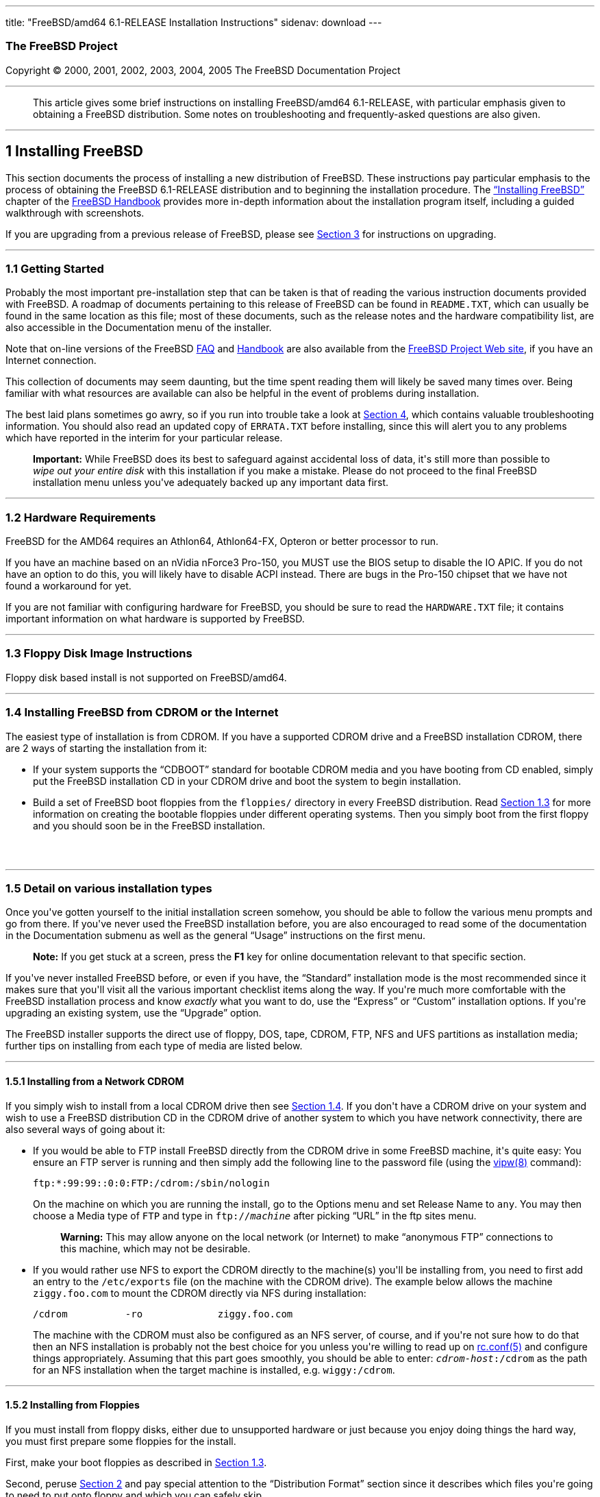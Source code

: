 ---
title: "FreeBSD/amd64 6.1-RELEASE Installation Instructions"
sidenav: download
---

++++


<h3 class="CORPAUTHOR">The FreeBSD Project</h3>

<p class="COPYRIGHT">Copyright &copy; 2000, 2001, 2002, 2003, 2004, 2005 The FreeBSD
Documentation Project</p>

<hr />
</div>

<blockquote class="ABSTRACT">
<div class="ABSTRACT"><a id="AEN13" name="AEN13"></a>
<p>This article gives some brief instructions on installing FreeBSD/amd64 6.1-RELEASE,
with particular emphasis given to obtaining a FreeBSD distribution. Some notes on
troubleshooting and frequently-asked questions are also given.</p>
</div>
</blockquote>

<div class="SECT1">
<hr />
<h2 class="SECT1"><a id="INSTALL" name="INSTALL">1 Installing FreeBSD</a></h2>

<p>This section documents the process of installing a new distribution of FreeBSD. These
instructions pay particular emphasis to the process of obtaining the FreeBSD 6.1-RELEASE
distribution and to beginning the installation procedure. The <a
href="http://www.FreeBSD.org/doc/en_US.ISO8859-1/books/handbook/install.html"
target="_top">&#8220;Installing FreeBSD&#8221;</a> chapter of the <a
href="http://www.FreeBSD.org/doc/en_US.ISO8859-1/books/handbook/" target="_top">FreeBSD
Handbook</a> provides more in-depth information about the installation program itself,
including a guided walkthrough with screenshots.</p>

<p>If you are upgrading from a previous release of FreeBSD, please see <a
href="#UPGRADING">Section 3</a> for instructions on upgrading.</p>

<div class="SECT2">
<hr />
<h3 class="SECT2"><a id="GETTING-STARTED" name="GETTING-STARTED">1.1 Getting
Started</a></h3>

<p>Probably the most important pre-installation step that can be taken is that of reading
the various instruction documents provided with FreeBSD. A roadmap of documents
pertaining to this release of FreeBSD can be found in <tt
class="FILENAME">README.TXT</tt>, which can usually be found in the same location as this
file; most of these documents, such as the release notes and the hardware compatibility
list, are also accessible in the Documentation menu of the installer.</p>

<p>Note that on-line versions of the FreeBSD <a
href="http://www.FreeBSD.org/doc/en_US.ISO8859-1/books/faq/" target="_top">FAQ</a> and <a
href="http://www.FreeBSD.org/doc/en_US.ISO8859-1/books/handbook/"
target="_top">Handbook</a> are also available from the <a href="http://www.FreeBSD.org/"
target="_top">FreeBSD Project Web site</a>, if you have an Internet connection.</p>

<p>This collection of documents may seem daunting, but the time spent reading them will
likely be saved many times over. Being familiar with what resources are available can
also be helpful in the event of problems during installation.</p>

<p>The best laid plans sometimes go awry, so if you run into trouble take a look at <a
href="#TROUBLE">Section 4</a>, which contains valuable troubleshooting information. You
should also read an updated copy of <tt class="FILENAME">ERRATA.TXT</tt> before
installing, since this will alert you to any problems which have reported in the interim
for your particular release.</p>

<div class="IMPORTANT">
<blockquote class="IMPORTANT">
<p><b>Important:</b> While FreeBSD does its best to safeguard against accidental loss of
data, it's still more than possible to <span class="emphasis"><i class="EMPHASIS">wipe
out your entire disk</i></span> with this installation if you make a mistake. Please do
not proceed to the final FreeBSD installation menu unless you've adequately backed up any
important data first.</p>
</blockquote>
</div>
</div>

<div class="SECT2">
<hr />
<h3 class="SECT2"><a id="AEN38" name="AEN38">1.2 Hardware Requirements</a></h3>

<p>FreeBSD for the AMD64 requires an Athlon64, Athlon64-FX, Opteron or better processor
to run.</p>

<p>If you have an machine based on an nVidia nForce3 Pro-150, you MUST use the BIOS setup
to disable the IO APIC. If you do not have an option to do this, you will likely have to
disable ACPI instead. There are bugs in the Pro-150 chipset that we have not found a
workaround for yet.</p>

<p>If you are not familiar with configuring hardware for FreeBSD, you should be sure to
read the <tt class="FILENAME">HARDWARE.TXT</tt> file; it contains important information
on what hardware is supported by FreeBSD.</p>
</div>

<div class="SECT2">
<hr />
<h3 class="SECT2"><a id="FLOPPIES" name="FLOPPIES">1.3 Floppy Disk Image
Instructions</a></h3>

<p>Floppy disk based install is not supported on FreeBSD/amd64.</p>
</div>

<div class="SECT2">
<hr />
<h3 class="SECT2"><a id="START-INSTALLATION" name="START-INSTALLATION">1.4 Installing
FreeBSD from CDROM or the Internet</a></h3>

<p>The easiest type of installation is from CDROM. If you have a supported CDROM drive
and a FreeBSD installation CDROM, there are 2 ways of starting the installation from
it:</p>

<ul>
<li>
<p>If your system supports the &#8220;CDBOOT&#8221; standard for bootable CDROM media and
you have booting from CD enabled, simply put the FreeBSD installation CD in your CDROM
drive and boot the system to begin installation.</p>
</li>

<li>
<p>Build a set of FreeBSD boot floppies from the <tt class="FILENAME">floppies/</tt>
directory in every FreeBSD distribution. Read <a href="#FLOPPIES">Section 1.3</a> for
more information on creating the bootable floppies under different operating systems.
Then you simply boot from the first floppy and you should soon be in the FreeBSD
installation.</p>
</li>
</ul>

<br />
<br />
</div>

<div class="SECT2">
<hr />
<h3 class="SECT2"><a id="AEN213" name="AEN213">1.5 Detail on various installation
types</a></h3>

<p>Once you've gotten yourself to the initial installation screen somehow, you should be
able to follow the various menu prompts and go from there. If you've never used the
FreeBSD installation before, you are also encouraged to read some of the documentation in
the Documentation submenu as well as the general &#8220;Usage&#8221; instructions on the
first menu.</p>

<div class="NOTE">
<blockquote class="NOTE">
<p><b>Note:</b> If you get stuck at a screen, press the <b class="KEYCAP">F1</b> key for
online documentation relevant to that specific section.</p>
</blockquote>
</div>

<p>If you've never installed FreeBSD before, or even if you have, the
&#8220;Standard&#8221; installation mode is the most recommended since it makes sure that
you'll visit all the various important checklist items along the way. If you're much more
comfortable with the FreeBSD installation process and know <span class="emphasis"><i
class="EMPHASIS">exactly</i></span> what you want to do, use the &#8220;Express&#8221; or
&#8220;Custom&#8221; installation options. If you're upgrading an existing system, use
the &#8220;Upgrade&#8221; option.</p>

<p>The FreeBSD installer supports the direct use of floppy, DOS, tape, CDROM, FTP, NFS
and UFS partitions as installation media; further tips on installing from each type of
media are listed below.</p>

<div class="SECT3">
<hr />
<h4 class="SECT3"><a id="AEN252" name="AEN252">1.5.1 Installing from a Network
CDROM</a></h4>

<p>If you simply wish to install from a local CDROM drive then see <a
href="#START-INSTALLATION">Section 1.4</a>. If you don't have a CDROM drive on your
system and wish to use a FreeBSD distribution CD in the CDROM drive of another system to
which you have network connectivity, there are also several ways of going about it:</p>

<ul>
<li>
<p>If you would be able to FTP install FreeBSD directly from the CDROM drive in some
FreeBSD machine, it's quite easy: You ensure an FTP server is running and then simply add
the following line to the password file (using the <a
href="http://www.FreeBSD.org/cgi/man.cgi?query=vipw&sektion=8&manpath=FreeBSD+6.1-RELEASE">
<span class="CITEREFENTRY"><span class="REFENTRYTITLE">vipw</span>(8)</span></a>
command):</p>

<pre class="SCREEN">
ftp:*:99:99::0:0:FTP:/cdrom:/sbin/nologin
</pre>

<p>On the machine on which you are running the install, go to the Options menu and set
Release Name to <tt class="LITERAL">any</tt>. You may then choose a Media type of <tt
class="LITERAL">FTP</tt> and type in <tt class="FILENAME">ftp://<tt
class="REPLACEABLE"><i>machine</i></tt></tt> after picking &#8220;URL&#8221; in the ftp
sites menu.</p>

<div class="WARNING">
<blockquote class="WARNING">
<p><b>Warning:</b> This may allow anyone on the local network (or Internet) to make
&#8220;anonymous FTP&#8221; connections to this machine, which may not be desirable.</p>
</blockquote>
</div>
</li>

<li>
<p>If you would rather use NFS to export the CDROM directly to the machine(s) you'll be
installing from, you need to first add an entry to the <tt
class="FILENAME">/etc/exports</tt> file (on the machine with the CDROM drive). The
example below allows the machine <tt class="HOSTID">ziggy.foo.com</tt> to mount the CDROM
directly via NFS during installation:</p>

<pre class="SCREEN">
/cdrom          -ro             ziggy.foo.com
</pre>

<p>The machine with the CDROM must also be configured as an NFS server, of course, and if
you're not sure how to do that then an NFS installation is probably not the best choice
for you unless you're willing to read up on <a
href="http://www.FreeBSD.org/cgi/man.cgi?query=rc.conf&sektion=5&manpath=FreeBSD+6.1-RELEASE">
<span class="CITEREFENTRY"><span class="REFENTRYTITLE">rc.conf</span>(5)</span></a> and
configure things appropriately. Assuming that this part goes smoothly, you should be able
to enter: <tt class="FILENAME"><tt class="REPLACEABLE"><i>cdrom-host</i></tt>:/cdrom</tt>
as the path for an NFS installation when the target machine is installed, e.g. <tt
class="FILENAME">wiggy:/cdrom</tt>.</p>
</li>
</ul>
</div>

<div class="SECT3">
<hr />
<h4 class="SECT3"><a id="AEN284" name="AEN284">1.5.2 Installing from Floppies</a></h4>

<p>If you must install from floppy disks, either due to unsupported hardware or just
because you enjoy doing things the hard way, you must first prepare some floppies for the
install.</p>

<p>First, make your boot floppies as described in <a href="#FLOPPIES">Section
1.3</a>.</p>

<p>Second, peruse <a href="#LAYOUT">Section 2</a> and pay special attention to the
&#8220;Distribution Format&#8221; section since it describes which files you're going to
need to put onto floppy and which you can safely skip.</p>

<p>Next you will need, at minimum, as many 1.44MB floppies as it takes to hold all files
in the <tt class="FILENAME">bin</tt> (binary distribution) directory. If you're preparing
these floppies under DOS, then these floppies <span class="emphasis"><i
class="EMPHASIS">must</i></span> be formatted using the MS-DOS <tt
class="FILENAME">FORMAT</tt> command. If you're using Windows, use the Windows File
Manager format command.</p>

<div class="IMPORTANT">
<blockquote class="IMPORTANT">
<p><b>Important:</b> Frequently, floppy disks come &#8220;factory preformatted&#8221;.
While convenient, many problems reported by users in the past have resulted from the use
of improperly formatted media. Re-format them yourself, just to make sure.</p>
</blockquote>
</div>

<p>If you're creating the floppies from another FreeBSD machine, a format is still not a
bad idea though you don't need to put a DOS filesystem on each floppy. You can use the <a
href="http://www.FreeBSD.org/cgi/man.cgi?query=disklabel&sektion=8&manpath=FreeBSD+6.1-RELEASE">
<span class="CITEREFENTRY"><span class="REFENTRYTITLE">disklabel</span>(8)</span></a> and
<a
href="http://www.FreeBSD.org/cgi/man.cgi?query=newfs&sektion=8&manpath=FreeBSD+6.1-RELEASE">
<span class="CITEREFENTRY"><span class="REFENTRYTITLE">newfs</span>(8)</span></a>
commands to put a UFS filesystem on a floppy, as the following sequence of commands
illustrates:</p>

<pre class="SCREEN">
<samp class="PROMPT">#</samp> <kbd class="USERINPUT">fdformat -f 1440 fd0</kbd>
<samp class="PROMPT">#</samp> <kbd class="USERINPUT">disklabel -w fd0 floppy3</kbd>
<samp class="PROMPT">#</samp> <kbd class="USERINPUT">newfs -i 65536 /dev/fd0</kbd>
</pre>

<p>After you've formatted the floppies for DOS or UFS, you'll need to copy the files onto
them. The distribution files are sized so that a floppy disk will hold a single file.
Each distribution should go into its own subdirectory on the floppy, e.g.: <tt
class="FILENAME">a:\bin\bin.inf</tt>, <tt class="FILENAME">a:\bin\bin.aa</tt>, <tt
class="FILENAME">a:\bin\bin.ab</tt>, ...</p>

<div class="IMPORTANT">
<blockquote class="IMPORTANT">
<p><b>Important:</b> The <tt class="FILENAME">bin.inf</tt> file also needs to go on the
first floppy of the <tt class="FILENAME">bin</tt> set since it is read by the
installation program in order to figure out how many additional pieces to look for when
fetching and concatenating the distribution. When putting distributions onto floppies,
the <tt class="FILENAME">distname.inf</tt> file <span class="emphasis"><i
class="EMPHASIS">must</i></span> occupy the first floppy of each distribution set.</p>
</blockquote>
</div>

<p>Once you come to the Media screen of the install, select &#8220;Floppy&#8221; and
you'll be prompted for the rest.</p>
</div>

<div class="SECT3">
<hr />
<h4 class="SECT3"><a id="AEN325" name="AEN325">1.5.3 Installing from a DOS
partition</a></h4>

<p>To prepare for installation from an MS-DOS partition you should simply copy the files
from the distribution into a directory called <tt class="FILENAME">FREEBSD</tt> on the
Primary DOS partition (<tt class="DEVICENAME">C:</tt>). For example, to do a minimal
installation of FreeBSD from DOS using files copied from the CDROM, you might do
something like this:</p>

<pre class="SCREEN">
<samp class="PROMPT">C:\&#62;</samp> <kbd class="USERINPUT">MD C:\FREEBSD</kbd>
<samp class="PROMPT">C:\&#62;</samp> <kbd
class="USERINPUT">XCOPY /S E:\BASE C:\FREEBSD\BASE</kbd>
</pre>

<p>Assuming that <tt class="DEVICENAME">E:</tt> was where your CD was mounted.</p>

<p>For as many distributions as you wish to install from DOS (and you have free space
for), install each one in a directory under <tt class="FILENAME">C:\FREEBSD</tt> - the
<tt class="FILENAME">BIN</tt> dist is only the minimal requirement.</p>

<p>Once you've copied the directories, you can simply launch the installation from
floppies as normal and select &#8220;DOS&#8221; as your media type when the time
comes.</p>
</div>

<div class="SECT3">
<hr />
<h4 class="SECT3"><a id="AEN353" name="AEN353">1.5.4 Installing from QIC/SCSI
Tape</a></h4>

<p>When installing from tape, the installation program expects the files to be simply
tar'ed onto it, so after fetching all of the files for the distributions you're
interested in, simply use <a
href="http://www.FreeBSD.org/cgi/man.cgi?query=tar&sektion=1&manpath=FreeBSD+6.1-RELEASE">
<span class="CITEREFENTRY"><span class="REFENTRYTITLE">tar</span>(1)</span></a> to get
them onto the tape with a command something like this:</p>

<pre class="SCREEN">
<samp class="PROMPT">#</samp> <kbd class="USERINPUT">cd <tt
class="REPLACEABLE"><i>/where/you/have/your/dists</i></tt></kbd>
<samp class="PROMPT">#</samp> <kbd class="USERINPUT">tar cvf /dev/sa0 <tt
class="REPLACEABLE"><i>dist1</i></tt> .. <tt class="REPLACEABLE"><i>dist2</i></tt></kbd>
</pre>

<p>When you go to do the installation, you should also make sure that you leave enough
room in some temporary directory (which you'll be allowed to choose) to accommodate the
<span class="emphasis"><i class="EMPHASIS">full</i></span> contents of the tape you've
created. Due to the non-random access nature of tapes, this method of installation
requires quite a bit of temporary storage. You should expect to require as much temporary
storage as you have stuff written on tape.</p>

<div class="NOTE">
<blockquote class="NOTE">
<p><b>Note:</b> When going to do the installation, the tape must be in the drive <span
class="emphasis"><i class="EMPHASIS">before</i></span> booting from the boot floppies.
The installation &#8220;probe&#8221; may otherwise fail to find it.</p>
</blockquote>
</div>

<p>Now create a boot floppy as described in <a href="#FLOPPIES">Section 1.3</a> and
proceed with the installation.</p>
</div>

<div class="SECT3">
<hr />
<h4 class="SECT3"><a id="FTPNFS" name="FTPNFS">1.5.5 Installing over a Network using FTP
or NFS</a></h4>

<p>After making the boot floppies as described in the first section, you can load the
rest of the installation over a network using one of 3 types of connections: serial port,
parallel port, or Ethernet.</p>

<div class="SECT4">
<hr />
<h5 class="SECT4"><a id="AEN378" name="AEN378">1.5.5.1 Serial Port</a></h5>

<p>SLIP support is rather primitive, and is limited primarily to hard-wired links, such
as a serial cable running between two computers. The link must be hard-wired because the
SLIP installation doesn't currently offer a dialing capability. If you need to dial out
with a modem or otherwise dialog with the link before connecting to it, then the PPP
utility should be used instead.</p>

<p>If you're using PPP, make sure that you have your Internet Service Provider's IP
address and DNS information handy as you'll need to know it fairly early in the
installation process. You may also need to know your own IP address, though PPP supports
dynamic address negotiation and may be able to pick up this information directly from
your ISP if they support it.</p>

<p>You will also need to know how to use the various &#8220;AT commands&#8221; for
dialing out with your particular brand of modem as the PPP dialer provides only a very
simple terminal emulator.</p>
</div>

<div class="SECT4">
<hr />
<h5 class="SECT4"><a id="AEN384" name="AEN384">1.5.5.2 Parallel Port</a></h5>

<p>If a hard-wired connection to another FreeBSD or Linux machine is available, you might
also consider installing over a &#8220;laplink&#8221; style parallel port cable. The data
rate over the parallel port is much higher than what is typically possible over a serial
line (up to 50k/sec), thus resulting in a quicker installation. It's not typically
necessary to use &#8220;real&#8221; IP addresses when using a point-to-point parallel
cable in this way and you can generally just use RFC 1918 style addresses for the ends of
the link (e.g. <tt class="HOSTID">10.0.0.1</tt>, <tt class="HOSTID">10.0.0.2</tt>,
etc).</p>

<div class="IMPORTANT">
<blockquote class="IMPORTANT">
<p><b>Important:</b> If you use a Linux machine rather than a FreeBSD machine as your
PLIP peer, you will also have to specify <code class="OPTION">link0</code> in the TCP/IP
setup screen's &#8220;extra options for ifconfig&#8221; field in order to be compatible
with Linux's slightly different PLIP protocol.</p>
</blockquote>
</div>
</div>

<div class="SECT4">
<hr />
<h5 class="SECT4"><a id="AEN395" name="AEN395">1.5.5.3 Ethernet</a></h5>

<p>FreeBSD supports most common Ethernet cards; a table of supported cards is provided as
part of the FreeBSD Hardware Notes (see <tt class="FILENAME">HARDWARE.TXT</tt> in the
Documentation menu on the boot floppy or the top level directory of the CDROM). If you
are using one of the supported PCMCIA Ethernet cards, also be sure that it's plugged in
<span class="emphasis"><i class="EMPHASIS">before</i></span> the laptop is powered on.
FreeBSD does not, unfortunately, currently support &#8220;hot insertion&#8221; of PCMCIA
cards during installation.</p>

<p>You will also need to know your IP address on the network, the <code
class="OPTION">netmask</code> value for your subnet and the name of your machine. Your
system administrator can tell you which values are appropriate to your particular network
setup. If you will be referring to other hosts by name rather than IP address, you'll
also need a name server and possibly the address of a gateway (if you're using PPP, it's
your provider's IP address) to use in talking to it. If you want to install by FTP via an
HTTP proxy (see below), you will also need the proxy's address.</p>

<p>If you do not know the answers to these questions then you should really probably talk
to your system administrator <span class="emphasis"><i class="EMPHASIS">first</i></span>
before trying this type of installation. Using a randomly chosen IP address or netmask on
a live network is almost guaranteed not to work, and will probably result in a lecture
from said system administrator.</p>

<p>Once you have a network connection of some sort working, the installation can continue
over NFS or FTP.</p>
</div>

<div class="SECT4">
<hr />
<h5 class="SECT4"><a id="AEN406" name="AEN406">1.5.5.4 NFS installation tips</a></h5>

<p>NFS installation is fairly straight-forward: Simply copy the FreeBSD distribution
files you want onto a server somewhere and then point the NFS media selection at it.</p>

<p>If this server supports only &#8220;privileged port&#8221; access (this is generally
the default for Sun and Linux workstations), you may need to set this option in the
Options menu before installation can proceed.</p>

<p>If you have a poor quality Ethernet card which suffers from very slow transfer rates,
you may also wish to toggle the appropriate Options flag.</p>

<p>In order for NFS installation to work, the server must also support &#8220;subdir
mounts&#8221;, e.g. if your FreeBSD distribution directory lives on <tt
class="FILENAME">wiggy:/usr/archive/stuff/FreeBSD</tt>, then <tt
class="HOSTID">wiggy</tt> will have to allow the direct mounting of <tt
class="FILENAME">/usr/archive/stuff/FreeBSD</tt>, not just <tt class="FILENAME">/usr</tt>
or <tt class="FILENAME">/usr/archive/stuff</tt>.</p>

<p>In FreeBSD's <tt class="FILENAME">/etc/exports</tt> file this is controlled by the
<code class="OPTION">-alldirs</code> option. Other NFS servers may have different
conventions. If you are getting <tt class="LITERAL">Permission Denied</tt> messages from
the server then it's likely that you don't have this properly enabled.</p>
</div>

<div class="SECT4">
<hr />
<h5 class="SECT4"><a id="AEN423" name="AEN423">1.5.5.5 FTP Installation tips</a></h5>

<p>FTP installation may be done from any mirror site containing a reasonably up-to-date
version of FreeBSD. A full menu of reasonable choices for almost any location in the
world is provided in the FTP site menu during installation.</p>

<p>If you are installing from some other FTP site not listed in this menu, or you are
having troubles getting your name server configured properly, you can also specify your
own URL by selecting the &#8220;URL&#8221; choice in that menu. A URL can contain a
hostname or an IP address, so something like the following would work in the absence of a
name server:</p>

<pre class="SCREEN">
ftp://216.66.64.162/pub/FreeBSD/releases/amd64/4.2-RELEASE
</pre>

<p>There are three FTP installation modes you can use:</p>

<ul>
<li>
<p>FTP: This method uses the standard &#8220;Active&#8221; mode for transfers, in which
the server initiates a connection to the client. This will not work through most
firewalls but will often work best with older FTP servers that do not support passive
mode. If your connection hangs with passive mode, try this one.</p>
</li>

<li>
<p>FTP Passive: This sets the FTP "Passive" mode which prevents the server from opening
connections to the client. This option is best for users to pass through firewalls that
do not allow incoming connections on random port addresses.</p>
</li>

<li>
<p>FTP via an HTTP proxy: This option instructs FreeBSD to use HTTP to connect to a proxy
for all FTP operations. The proxy will translate the requests and send them to the FTP
server. This allows the user to pass through firewalls that do not allow FTP at all, but
offer an HTTP proxy. You must specify the hostname of the proxy in addition to the FTP
server.</p>

<p>In the rare case that you have an FTP proxy that does not go through HTTP, you can
specify the URL as something like:</p>

<pre class="SCREEN">
<kbd class="USERINPUT">ftp://foo.bar.com:<tt
class="REPLACEABLE"><i>port</i></tt>/pub/FreeBSD</kbd>
</pre>

<p>In the URL above, <tt class="REPLACEABLE"><i>port</i></tt> is the port number of the
proxy FTP server.</p>
</li>
</ul>

<br />
<br />
</div>
</div>

<div class="SECT3">
<hr />
<h4 class="SECT3"><a id="AEN444" name="AEN444">1.5.6 Tips for Serial Console
Users</a></h4>

<p>If you'd like to install FreeBSD on a machine using just a serial port (e.g. you don't
have or wish to use a VGA card), please follow these steps:</p>

<div class="PROCEDURE">
<ol type="1">
<li class="STEP">
<p>Connect some sort of ANSI (vt100) compatible terminal or terminal emulation program to
the <tt class="DEVICENAME">COM1</tt> port of the PC you are installing FreeBSD onto.</p>
</li>

<li class="STEP">
<p>Unplug the keyboard (yes, that's correct!) and then try to boot from floppy or the
installation CDROM, depending on the type of installation media you have, with the
keyboard unplugged.</p>
</li>

<li class="STEP">
<p>If you don't get any output on your serial console, plug the keyboard in again. If you
are booting from the CDROM, proceed to <a href="#HITSPACE">step 5</a> as soon as you hear
the beep.</p>
</li>

<li class="STEP">
<p>If booting from floppies, when access to the disk stops, insert the first of the <tt
class="FILENAME">kern<tt class="REPLACEABLE"><i>X</i></tt>.flp</tt> disks and press <b
class="KEYCAP">Enter</b>. When access to this disk finishes, insert the next <tt
class="FILENAME">kern<tt class="REPLACEABLE"><i>X</i></tt>.flp</tt> disk and press <b
class="KEYCAP">Enter</b>, and repeat until all <tt class="FILENAME">kern<tt
class="REPLACEABLE"><i>X</i></tt>.flp</tt> disks have been inserted. When disk activity
finishes, reinsert the <tt class="FILENAME">boot.flp</tt> floppy disk and press <b
class="KEYCAP">Enter</b>.</p>
</li>

<li class="STEP"><a id="HITSPACE" name="HITSPACE"></a>
<p>Once a beep is heard, hit the number <b class="KEYCAP">6</b>, then enter</p>

<pre class="SCREEN">
<kbd class="USERINPUT">boot -h</kbd>
</pre>

<p>and you should now definitely be seeing everything on the serial port. If that still
doesn't work, check your serial cabling as well as the settings on your terminal
emulation program or actual terminal device. It should be set for 9600 baud, 8 bits, no
parity.</p>
</li>
</ol>
</div>
</div>
</div>

<div class="SECT2">
<hr />
<h3 class="SECT2"><a id="AEN474" name="AEN474">1.6 Question and Answer Section for AMD64
Architecture Users</a></h3>

<div class="QANDASET">
<dl>
<dt>1.6.1. <a href="#Q1.6.1.">Help! I have no space! Do I need to delete everything
first?</a></dt>

<dt>1.6.2. <a href="#Q1.6.2.">Can I use compressed DOS filesystems from FreeBSD?</a></dt>

<dt>1.6.3. <a href="#Q1.6.3.">Can I mount my DOS extended partitions?</a></dt>

<dt>1.6.4. <a href="#Q1.6.4.">Can I run DOS binaries under FreeBSD?</a></dt>

<dt>1.6.5. <a href="#Q1.6.5.">Can I run <span
class="TRADEMARK">Microsoft</span>&reg;&nbsp;<span class="TRADEMARK">Windows</span>&reg;
applications under FreeBSD?</a></dt>

<dt>1.6.6. <a href="#Q1.6.6.">Can I run other Operating Systems under FreeBSD?</a></dt>
</dl>

<div class="QANDAENTRY">
<div class="QUESTION">
<p><a id="Q1.6.1." name="Q1.6.1."></a><b>1.6.1.</b> Help! I have no space! Do I need to
delete everything first?</p>
</div>

<div class="ANSWER">
<p><b></b>If your machine is already running DOS and has little or no free space
available for FreeBSD's installation, all is not lost! You may find the <b
class="APPLICATION">FIPS</b> utility, provided in the <tt class="FILENAME">tools/</tt>
subdirectory on the FreeBSD CDROM or on the various FreeBSD ftp sites, to be quite
useful.</p>

<p><b class="APPLICATION">FIPS</b> allows you to split an existing DOS partition into two
pieces, preserving the original partition and allowing you to install onto the second
free piece. You first &#8220;defrag&#8221; your DOS partition, using the DOS 6.xx <tt
class="FILENAME">DEFRAG</tt> utility or the <b class="APPLICATION">Norton Disk Tools</b>,
then run FIPS. It will prompt you for the rest of the information it needs. Afterwards,
you can reboot and install FreeBSD on the new partition. Also note that FIPS will create
the second partition as a &#8220;clone&#8221; of the first, so you'll actually see that
you now have two DOS Primary partitions where you formerly had one. Don't be alarmed! You
can simply delete the extra DOS Primary partition (making sure it's the right one by
examining its size).</p>

<p><b class="APPLICATION">FIPS</b> does NOT currently work with NTFS style partitions. To
split up such a partition, you will need a commercial product such as <b
class="APPLICATION">Partition Magic</b>. Sorry, but this is just the breaks if you've got
a Windows partition hogging your whole disk and you don't want to reinstall from
scratch.</p>

<p><b class="APPLICATION">FIPS</b> does not work on extended DOS partitions. Windows
95/98/ME FAT32 primary partitions are supported.</p>
</div>
</div>

<div class="QANDAENTRY">
<div class="QUESTION">
<p><a id="Q1.6.2." name="Q1.6.2."></a><b>1.6.2.</b> Can I use compressed DOS filesystems
from FreeBSD?</p>
</div>

<div class="ANSWER">
<p><b></b>No. If you are using a utility such as <b class="APPLICATION">Stacker</b>(tm)
or <b class="APPLICATION">DoubleSpace</b>(tm), FreeBSD will only be able to use whatever
portion of the filesystem you leave uncompressed. The rest of the filesystem will show up
as one large file (the stacked/dblspaced file!). <span class="emphasis"><i
class="EMPHASIS">Do not remove that file</i></span> as you will probably regret it
greatly!</p>

<p>It is probably better to create another uncompressed DOS extended partition and use
this for communications between DOS and FreeBSD if such is your desire.</p>
</div>
</div>

<div class="QANDAENTRY">
<div class="QUESTION">
<p><a id="Q1.6.3." name="Q1.6.3."></a><b>1.6.3.</b> Can I mount my DOS extended
partitions?</p>
</div>

<div class="ANSWER">
<p><b></b>Yes. DOS extended partitions are mapped in at the end of the other
&#8220;slices&#8221; in FreeBSD, e.g. your <tt class="DEVICENAME">D:</tt> drive might be
<tt class="FILENAME">/dev/da0s5</tt>, your <tt class="DEVICENAME">E:</tt> drive <tt
class="FILENAME">/dev/da0s6</tt>, and so on. This example assumes, of course, that your
extended partition is on SCSI drive 0. For IDE drives, substitute <tt
class="LITERAL">ad</tt> for <tt class="LITERAL">da</tt> appropriately. You otherwise
mount extended partitions exactly like you would mount any other DOS drive, e.g.:</p>

<pre class="SCREEN">
<samp class="PROMPT">#</samp> <kbd
class="USERINPUT">mount -t msdos /dev/da0s5 /dos_d</kbd>
</pre>
</div>
</div>

<div class="QANDAENTRY">
<div class="QUESTION">
<p><a id="Q1.6.4." name="Q1.6.4."></a><b>1.6.4.</b> Can I run DOS binaries under
FreeBSD?</p>
</div>

<div class="ANSWER">
<p><b></b>Ongoing work with BSDI's <a
href="http://www.FreeBSD.org/cgi/man.cgi?query=doscmd&sektion=1&manpath=FreeBSD+6.1-RELEASE">
<span class="CITEREFENTRY"><span class="REFENTRYTITLE">doscmd</span>(1)</span></a>
utility will suffice in many cases, though it still has some rough edges. The <a
href="http://www.FreeBSD.org/cgi/url.cgi?ports/emulators/doscmd/pkg-descr"><tt
class="FILENAME">emulators/doscmd</tt></a> port/package can be found in the FreeBSD Ports
Collection. If you're interested in working on this, please send mail to the <a
href="http://lists.FreeBSD.org/mailman/listinfo/freebsd-emulation"
target="_top">FreeBSD-emulation mailing list</a> and indicate that you're interested in
joining this ongoing effort!</p>

<p>The <a href="http://www.FreeBSD.org/cgi/url.cgi?ports/emulators/pcemu/pkg-descr"><tt
class="FILENAME">emulators/pcemu</tt></a> port/package in the FreeBSD Ports Collection
which emulates an 8088 and enough BIOS services to run DOS text mode applications. It
requires the X Window System (XFree86) to operate.</p>
</div>
</div>

<div class="QANDAENTRY">
<div class="QUESTION">
<p><a id="Q1.6.5." name="Q1.6.5."></a><b>1.6.5.</b> Can I run <span
class="TRADEMARK">Microsoft</span>&reg;&nbsp;<span class="TRADEMARK">Windows</span>&reg;
applications under FreeBSD?</p>
</div>

<div class="ANSWER">
<p><b></b>There are several ports/packages in the FreeBSD Ports Collection which can
enable the use of many <span class="TRADEMARK">Windows</span> applications. The <a
href="http://www.FreeBSD.org/cgi/url.cgi?ports/emulators/wine/pkg-descr"><tt
class="FILENAME">emulators/wine</tt></a> port/package provides a compatibility layer on
top of FreeBSD which allow many <span class="TRADEMARK">Windows</span> applications to be
run within X Windows (XFree86).</p>
</div>
</div>

<div class="QANDAENTRY">
<div class="QUESTION">
<p><a id="Q1.6.6." name="Q1.6.6."></a><b>1.6.6.</b> Can I run other Operating Systems
under FreeBSD?</p>
</div>

<div class="ANSWER">
<p><b></b>Again, there are several ports/packages in the FreeBSD Ports Collection which
simulate "virtual machines" and allow other operating systems to run on top of FreeBSD.
The <a href="http://www.FreeBSD.org/cgi/url.cgi?ports/emulators/bochs/pkg-descr"><tt
class="FILENAME">emulators/bochs</tt></a> port/package allows <span
class="TRADEMARK">Microsoft</span>&nbsp;<span class="TRADEMARK">Windows</span>, Linux and
even other copies of FreeBSD to be run within a window on the FreeBSD desktop. The <a
href="http://www.FreeBSD.org/cgi/url.cgi?ports/emulators/vmware2/pkg-descr"><tt
class="FILENAME">emulators/vmware2</tt></a> and <a
href="http://www.FreeBSD.org/cgi/url.cgi?ports/emulators/vmware3/pkg-descr"><tt
class="FILENAME">emulators/vmware3</tt></a> ports/packages allow the commercial VMware
virtual machine software to be run on FreeBSD.</p>
</div>
</div>
</div>
</div>
</div>

<div class="SECT1">
<hr />
<h2 class="SECT1"><a id="LAYOUT" name="LAYOUT">2 Distribution Format</a></h2>

<p>A typical FreeBSD distribution directory looks something like this (exact details may
vary depending on version, architecture, and other factors):</p>

<pre class="SCREEN">
ERRATA.HTM      README.TXT      compat1x        dict            kernel
ERRATA.TXT      RELNOTES.HTM    compat20        doc             manpages
HARDWARE.HTM    RELNOTES.TXT    compat21        docbook.css     packages
HARDWARE.TXT    base            compat22        filename.txt    ports
INSTALL.HTM     boot            compat3x        floppies        proflibs
INSTALL.TXT     catpages        compat4x        games           src
README.HTM      cdrom.inf       crypto          info            tools
</pre>

<p>These same files are contained in the first CDROM of a multi-disk set, but they are
laid out slightly differently on the disk. On most architectures, the installation CDROM
also contains a &#8220;live filesystem&#8221; in addition to the distribution files. The
live filesystem is useful when repairing or troubleshooting an existing FreeBSD
installation (see <a href="#TROUBLE">Section 4</a> for how to use this).</p>

<p>The <tt class="FILENAME">floppies</tt> directory will be of particular interest to
users who are unable to boot from the CDROM media (but are able to read the CDROM by
other means). It is easy to generate a set of 1.44MB boot floppies from the <tt
class="FILENAME">floppies</tt> directory (see <a href="#FLOPPIES">Section 1.3</a> for
instructions on how to do this) and use these to start an installation from CDROM, FTP,
or NFS. The rest of the data needed during the installation will be obtained
automatically based on your selections. If you've never installed FreeBSD before, you
also want to read the entirety of this document (the installation instructions) file.</p>

<p>If you're trying to do some other type of installation or are merely curious about how
a distribution is organized, what follows is a more thorough description of some of these
items in more detail:</p>

<ol type="1">
<li>
<p>The <tt class="FILENAME">*.TXT</tt> and <tt class="FILENAME">*.HTM</tt> files contain
documentation (for example, this document is contained in both <tt
class="FILENAME">INSTALL.TXT</tt> and <tt class="FILENAME">INSTALL.HTM</tt>) and should
be read before starting an installation. The <tt class="FILENAME">*.TXT</tt> files are
plain text, while the <tt class="FILENAME">*.HTM</tt> files are HTML files that can be
read by almost any Web browser. Some distributions may contain documentation in other
formats as well, such as PDF or PostScript.</p>
</li>

<li>
<p><tt class="FILENAME">docbook.css</tt> is a Cascading Style Sheet (CSS) file used by
some Web browsers for formatting the HTML documentation.</p>
</li>

<li>
<p>The <tt class="FILENAME">base</tt>, <tt class="FILENAME">catpages</tt>, <tt
class="FILENAME">crypto</tt>, <tt class="FILENAME">dict</tt>, <tt
class="FILENAME">doc</tt>, <tt class="FILENAME">games</tt>, <tt
class="FILENAME">info</tt>, <tt class="FILENAME">manpages</tt>, <tt
class="FILENAME">proflibs</tt>, and <tt class="FILENAME">src</tt> directories contain the
primary distribution components of FreeBSD itself and are split into smaller files for
easy packing onto floppies (should that be necessary).</p>
</li>

<li>
<p>The <tt class="FILENAME">compat1x</tt>, <tt class="FILENAME">compat20</tt>, <tt
class="FILENAME">compat21</tt>, <tt class="FILENAME">compat22</tt>, <tt
class="FILENAME">compat3x</tt>, and <tt class="FILENAME">compat4x</tt> directories
contain distributions for compatibility with older releases and are distributed as single
gzip'd tar files - they can be installed during release time or later by running their
<tt class="FILENAME">install.sh</tt> scripts.</p>
</li>

<li>
<p>The <tt class="FILENAME">floppies/</tt> subdirectory contains the floppy installation
images; further information on using them can be found in <a href="#FLOPPIES">Section
1.3</a>.</p>
</li>

<li>
<p>The <tt class="FILENAME">packages</tt> and <tt class="FILENAME">ports</tt> directories
contain the FreeBSD Packages and Ports Collections. Packages may be installed from the
packages directory by running the command:</p>

<pre class="SCREEN">
<samp class="PROMPT">#</samp><kbd
class="USERINPUT">/stand/sysinstall configPackages</kbd>
</pre>

<p>Packages can also be installed by feeding individual filenames in <tt
class="FILENAME">packages</tt>/ to the <a
href="http://www.FreeBSD.org/cgi/man.cgi?query=pkg_add&sektion=1&manpath=FreeBSD+6.1-RELEASE">
<span class="CITEREFENTRY"><span class="REFENTRYTITLE">pkg_add</span>(1)</span></a>
command.</p>

<p>The Ports Collection may be installed like any other distribution and requires about
190MB unpacked. More information on the ports collection may be obtained from <a
href="http://www.FreeBSD.org/ports/" target="_top">http://www.FreeBSD.org/ports/</a> or
locally from <tt class="FILENAME">/usr/share/doc/handbook</tt> if you've installed the
<tt class="FILENAME">doc</tt> distribution.</p>
</li>

<li>
<p>Last of all, the <tt class="FILENAME">tools</tt> directory contains various DOS tools
for discovering disk geometries, installing boot managers and the like. It is purely
optional and provided only for user convenience.</p>
</li>
</ol>

<br />
<br />
<p>A typical distribution directory (for example, the <tt class="FILENAME">info</tt>
distribution) looks like this internally:</p>

<pre class="SCREEN">
CHECKSUM.MD5    info.ab         info.ad         info.inf        install.sh
info.aa         info.ac         info.ae         info.mtree
</pre>

<p>The <tt class="FILENAME">CHECKSUM.MD5</tt> file contains MD5 signatures for each file,
should data corruption be suspected, and is purely for reference. It is not used by the
actual installation and does not need to be copied with the rest of the distribution
files. The <tt class="FILENAME">info.a*</tt> files are split, gzip'd tar files, the
contents of which can be viewed by doing:</p>

<pre class="SCREEN">
<samp class="PROMPT">#</samp> <kbd class="USERINPUT">cat info.a* | tar tvzf -</kbd>
</pre>

<p>During installation, they are automatically concatenated and extracted by the
installation procedure.</p>

<p>The <tt class="FILENAME">info.inf</tt> file is also necessary since it is read by the
installation program in order to figure out how many pieces to look for when fetching and
concatenating the distribution. When putting distributions onto floppies, the <tt
class="FILENAME">.inf</tt> file <span class="emphasis"><i
class="EMPHASIS">must</i></span> occupy the first floppy of each distribution set!</p>

<p>The <tt class="FILENAME">info.mtree</tt> file is another non-essential file which is
provided for user reference. It contains the MD5 signatures of the <span
class="emphasis"><i class="EMPHASIS">unpacked</i></span> distribution files and can be
later used with the <a
href="http://www.FreeBSD.org/cgi/man.cgi?query=mtree&sektion=8&manpath=FreeBSD+6.1-RELEASE">
<span class="CITEREFENTRY"><span class="REFENTRYTITLE">mtree</span>(8)</span></a> program
to verify the installation permissions and checksums against any possible modifications
to the file. When used with the <tt class="FILENAME">base</tt> distribution, this can be
an excellent way of detecting trojan horse attacks on your system.</p>

<p>Finally, the <tt class="FILENAME">install.sh</tt> file is for use by those who want to
install the distribution after installation time. To install the info distribution from
CDROM after a system was installed, for example, you'd do:</p>

<pre class="SCREEN">
<samp class="PROMPT">#</samp> <kbd class="USERINPUT">cd /cdrom/info</kbd>
<samp class="PROMPT">#</samp> <kbd class="USERINPUT">sh install.sh</kbd>
</pre>
</div>

<div class="SECT1">
<hr />
<h2 class="SECT1"><a id="UPGRADING" name="UPGRADING">3 Upgrading FreeBSD</a></h2>

<p>These instructions describe a procedure for doing a binary upgrade from an older
version of FreeBSD.</p>

<div class="WARNING">
<blockquote class="WARNING">
<p><b>Warning:</b> While the FreeBSD upgrade procedure does its best to safeguard against
accidental loss of data, it is still more than possible to <span class="emphasis"><i
class="EMPHASIS">wipe out your entire disk</i></span> with this installation! Please do
not accept the final confirmation request unless you have adequately backed up any
important data files.</p>
</blockquote>
</div>

<div class="IMPORTANT">
<blockquote class="IMPORTANT">
<p><b>Important:</b> These notes assume that you are using the version of <a
href="http://www.FreeBSD.org/cgi/man.cgi?query=sysinstall&sektion=8&manpath=FreeBSD+6.1-RELEASE">
<span class="CITEREFENTRY"><span class="REFENTRYTITLE">sysinstall</span>(8)</span></a>
supplied with the version of FreeBSD to which you intend to upgrade. Using a mismatched
version of <a
href="http://www.FreeBSD.org/cgi/man.cgi?query=sysinstall&sektion=8&manpath=FreeBSD+6.1-RELEASE">
<span class="CITEREFENTRY"><span class="REFENTRYTITLE">sysinstall</span>(8)</span></a> is
almost guaranteed to cause problems and has been known to leave systems in an unusable
state. The most commonly made mistake in this regard is the use of an old copy of <a
href="http://www.FreeBSD.org/cgi/man.cgi?query=sysinstall&sektion=8&manpath=FreeBSD+6.1-RELEASE">
<span class="CITEREFENTRY"><span class="REFENTRYTITLE">sysinstall</span>(8)</span></a>
from an existing installation to upgrade to a newer version of FreeBSD. This is <span
class="emphasis"><i class="EMPHASIS">not</i></span> recommended.</p>
</blockquote>
</div>

<div class="WARNING">
<blockquote class="WARNING">
<p><b>Warning:</b> Binary upgrades to FreeBSD 6.1-RELEASE from FreeBSD 4-STABLE are not
supported at this time. There are some files present in a FreeBSD 4-STABLE whose presence
can be disruptive, but are not removed by a binary upgrade. One notable example is that
an old <tt class="FILENAME">/usr/include/g++</tt> directory will cause C++ programs to
compile incorrectly (or not at all).</p>

<p>These upgrade instructions are provided for the use of users upgrading from relatively
recent FreeBSD 6.1-STABLE snapshots.</p>
</blockquote>
</div>

<div class="SECT2">
<hr />
<h3 class="SECT2"><a id="AEN702" name="AEN702">3.1 Introduction</a></h3>

<p>The upgrade procedure replaces distributions selected by the user with those
corresponding to the new FreeBSD release. It preserves standard system configuration
data, as well as user data, installed packages and other software.</p>

<p>Administrators contemplating an upgrade are encouraged to study this section in its
entirety before commencing an upgrade. Failure to do so may result in a failed upgrade or
loss of data.</p>

<div class="SECT3">
<hr />
<h4 class="SECT3"><a id="AEN706" name="AEN706">3.1.1 Upgrade Overview</a></h4>

<p>Upgrading of a distribution is performed by extracting the new version of the
component over the top of the previous version. Files belonging to the old distribution
are not deleted.</p>

<p>System configuration is preserved by retaining and restoring the previous version of
the following files:</p>

<p><tt class="FILENAME">Xaccel.ini</tt>, <tt class="FILENAME">XF86Config</tt>, <tt
class="FILENAME">adduser.conf</tt>, <tt class="FILENAME">aliases</tt>, <tt
class="FILENAME">aliases.db</tt>, <tt class="FILENAME">amd.map</tt>, <tt
class="FILENAME">crontab</tt>, <tt class="FILENAME">csh.cshrc</tt>, <tt
class="FILENAME">csh.login</tt>, <tt class="FILENAME">csh.logout</tt>, <tt
class="FILENAME">cvsupfile</tt>, <tt class="FILENAME">dhclient.conf</tt>, <tt
class="FILENAME">disktab</tt>, <tt class="FILENAME">dm.conf</tt>, <tt
class="FILENAME">dumpdates</tt>, <tt class="FILENAME">exports</tt>, <tt
class="FILENAME">fbtab</tt>, <tt class="FILENAME">fstab</tt>, <tt
class="FILENAME">ftpusers</tt>, <tt class="FILENAME">gettytab</tt>, <tt
class="FILENAME">gnats</tt>, <tt class="FILENAME">group</tt>, <tt
class="FILENAME">hosts</tt>, <tt class="FILENAME">hosts.allow</tt>, <tt
class="FILENAME">hosts.equiv</tt>, <tt class="FILENAME">hosts.lpd</tt>, <tt
class="FILENAME">inetd.conf</tt>, <tt class="FILENAME">localtime</tt>, <tt
class="FILENAME">login.access</tt>, <tt class="FILENAME">login.conf</tt>, <tt
class="FILENAME">mail</tt>, <tt class="FILENAME">mail.rc</tt>, <tt
class="FILENAME">make.conf</tt>, <tt class="FILENAME">manpath.config</tt>, <tt
class="FILENAME">master.passwd</tt>, <tt class="FILENAME">motd</tt>, <tt
class="FILENAME">namedb</tt>, <tt class="FILENAME">networks</tt>, <tt
class="FILENAME">newsyslog.conf</tt>, <tt class="FILENAME">nsmb.conf</tt>, <tt
class="FILENAME">nsswitch.conf</tt>, <tt class="FILENAME">pam.conf</tt>, <tt
class="FILENAME">passwd</tt>, <tt class="FILENAME">periodic</tt>, <tt
class="FILENAME">ppp</tt>, <tt class="FILENAME">printcap</tt>, <tt
class="FILENAME">profile</tt>, <tt class="FILENAME">pwd.db</tt>, <tt
class="FILENAME">rc.conf</tt>, <tt class="FILENAME">rc.conf.local</tt>, <tt
class="FILENAME">rc.firewall</tt>, <tt class="FILENAME">rc.local</tt>, <tt
class="FILENAME">remote</tt>, <tt class="FILENAME">resolv.conf</tt>, <tt
class="FILENAME">rmt</tt>, <tt class="FILENAME">sendmail.cf</tt>, <tt
class="FILENAME">sendmail.cw</tt>, <tt class="FILENAME">services</tt>, <tt
class="FILENAME">shells</tt>, <tt class="FILENAME">skeykeys</tt>, <tt
class="FILENAME">spwd.db</tt>, <tt class="FILENAME">ssh</tt>, <tt
class="FILENAME">syslog.conf</tt>, <tt class="FILENAME">ttys</tt>, <tt
class="FILENAME">uucp</tt></p>

<p>The versions of these files which correspond to the new version are moved to <tt
class="FILENAME">/etc/upgrade/</tt>. The system administrator may peruse these new
versions and merge components as desired. Note that many of these files are
interdependent, and the best merge procedure is to copy all site-specific data from the
current files into the new.</p>

<p>During the upgrade procedure, the administrator is prompted for a location into which
all files from <tt class="FILENAME">/etc/</tt> are saved. In the event that local
modifications have been made to other files, they may be subsequently retrieved from this
location.</p>
</div>
</div>

<div class="SECT2">
<hr />
<h3 class="SECT2"><a id="AEN780" name="AEN780">3.2 Procedure</a></h3>

<p>This section details the upgrade procedure. Particular attention is given to items
which substantially differ from a normal installation.</p>

<div class="SECT3">
<hr />
<h4 class="SECT3"><a id="AEN783" name="AEN783">3.2.1 Backup</a></h4>

<p>User data and system configuration should be backed up before upgrading. While the
upgrade procedure does its best to prevent accidental mistakes, it is possible to
partially or completely destroy data and configuration information.</p>
</div>

<div class="SECT3">
<hr />
<h4 class="SECT3"><a id="AEN786" name="AEN786">3.2.2 Mount Filesystems</a></h4>

<p>The disklabel editor is entered with the nominated disk's filesystem devices listed.
Prior to commencing the upgrade, the administrator should make a note of the device names
and corresponding mountpoints. These mountpoints should be entered here. <span
class="emphasis"><i class="EMPHASIS">Do not</i></span> set the &#8220;newfs flag&#8221;
for any filesystems, as this will cause data loss.</p>
</div>

<div class="SECT3">
<hr />
<h4 class="SECT3"><a id="AEN791" name="AEN791">3.2.3 Select Distributions</a></h4>

<p>When selecting distributions, there are no constraints on which must be selected. As a
general rule, the <tt class="LITERAL">base</tt> distribution should be selected for an
update, and the <tt class="LITERAL">man</tt> distribution if manpages are already
installed. Other distributions may be selected beyond those originally installed if the
administrator wishes to add additional functionality.</p>
</div>

<div class="SECT3">
<hr />
<h4 class="SECT3"><a id="FSTAB" name="FSTAB">3.2.4 After Installation</a></h4>

<p>Once the installation procedure has completed, the administrator is prompted to
examine the new configuration files. At this point, checks should be made to ensure that
the system configuration is valid. In particular, the <tt
class="FILENAME">/etc/rc.conf</tt> and <tt class="FILENAME">/etc/fstab</tt> files should
be checked.</p>
</div>
</div>

<div class="SECT2">
<hr />
<h3 class="SECT2"><a id="AEN801" name="AEN801">3.3 Upgrading from Source Code</a></h3>

<p>Those interested in an upgrade method that allows more flexibility and sophistication
should take a look at <a
href="http://www.FreeBSD.org/doc/en_US.ISO8859-1/books/handbook/cutting-edge.html"
target="_top">The Cutting Edge</a> in the FreeBSD Handbook. This procedure involves
rebuilding all of FreeBSD from source code. It requires reliable network connectivity,
extra disk space, and time, but has advantages for networks and other more complex
installations. This is roughly the same procedure as is used for track the -STABLE or
-CURRENT development branches.</p>

<p><tt class="FILENAME">/usr/src/UPDATING</tt> contains important information on updating
a FreeBSD system from source code. It lists various issues resulting from changes in
FreeBSD that may affect an upgrade.</p>
</div>
</div>

<div class="SECT1">
<hr />
<h2 class="SECT1"><a id="TROUBLE" name="TROUBLE">4 Troubleshooting</a></h2>

<div class="SECT2">
<h3 class="SECT2"><a id="REPAIRING" name="REPAIRING">4.1 Repairing an Existing FreeBSD
Installation</a></h3>

<p>FreeBSD features a &#8220;fixit&#8221; option in the top menu of the <a
href="http://www.FreeBSD.org/cgi/man.cgi?query=sysinstall&sektion=8&manpath=FreeBSD+6.1-RELEASE">
<span class="CITEREFENTRY"><span class="REFENTRYTITLE">sysinstall</span>(8)</span></a>
installation program. It provides a shell with common programs from the FreeBSD base
system; this environment is useful for repairing or troubleshooting an existing FreeBSD
installation. To use fixit mode, you will also need either the <tt
class="FILENAME">fixit.flp</tt> floppy, generated in the same fashion as the boot
floppies, or the &#8220;live filesystem&#8221; CDROM. In multi-disk FreeBSD
distributions, the live filesystem image is typically located on the installation disk.
Note that some UNIX system administration experience is required to use the fixit
option.</p>

<p>Generally, there are two ways of invoking fixit mode. Users who can boot from the
FreeBSD installation CDROM, should do so and then choose the &#8220;fixit&#8221; item
from the main <a
href="http://www.FreeBSD.org/cgi/man.cgi?query=sysinstall&sektion=8&manpath=FreeBSD+6.1-RELEASE">
<span class="CITEREFENTRY"><span class="REFENTRYTITLE">sysinstall</span>(8)</span></a>
menu. Then select the &#8220;CDROM/DVD&#8221; option from the fixit menu.</p>

<p>Users who cannot boot from CDROM, but can boot from floppy disk, require a few more
steps. In addition to the <tt class="FILENAME">boot.flp</tt> and <tt
class="FILENAME">kern<tt class="REPLACEABLE"><i>X</i></tt>.flp</tt> disks required for
installation, create the <tt class="FILENAME">fixit.flp</tt> floppy disk, in the same way
as the other floppy disks. Follow the instructions for booting the installation program
from floppy disk until reaching the main <a
href="http://www.FreeBSD.org/cgi/man.cgi?query=sysinstall&sektion=8&manpath=FreeBSD+6.1-RELEASE">
<span class="CITEREFENTRY"><span class="REFENTRYTITLE">sysinstall</span>(8)</span></a>
menu. At that point, choose the &#8220;fixit&#8221; item from the main <a
href="http://www.FreeBSD.org/cgi/man.cgi?query=sysinstall&sektion=8&manpath=FreeBSD+6.1-RELEASE">
<span class="CITEREFENTRY"><span class="REFENTRYTITLE">sysinstall</span>(8)</span></a>
menu. Then select the &#8220;Floppy&#8221; option from the fixit menu, and insert the <tt
class="FILENAME">fixit.flp</tt> floppy disk when prompted to do so.</p>

<p>The CDROM and floppy fixit environments are similar, but not identical. Both offer a
shell with a variety of commands available for checking, repairing and examining
filesystems and their contents. The CDROM version of fixit provides all of the commands
and programs available in the FreeBSD base system, through the live filesystem. By
contrast, the floppy fixit environment can only offer a subset of commands due to space
constraints.</p>

<p>In the floppy version of fixit, some standalone utilities can be found in <tt
class="FILENAME">/stand</tt> or <tt class="FILENAME">/mnt2/stand</tt>. In the CDROM
version of fixit, these same programs can be found in <tt class="FILENAME">/stand</tt> or
<tt class="FILENAME">/mnt2/rescue</tt> (as well as the rest of the programs from the live
filesystem, which can be found under <tt class="FILENAME">/mnt</tt>).</p>
</div>

<div class="SECT2">
<hr />
<h3 class="SECT2"><a id="AEN845" name="AEN845">4.2 Common Installation Problems for AMD64
Architecture Users</a></h3>

<div class="QANDASET">
<dl>
<dt>4.2.1. <a href="#Q4.2.1.">My system hangs while probing hardware during boot, or it
behaves strangely during install, or the floppy drive isn't probed.</a></dt>

<dt>4.2.2. <a href="#Q4.2.2.">My system uses the nVidia nForce3 Pro-150 chipset and I get
hangs at the end of boot or suddenly starts losing interrupts.</a></dt>

<dt>4.2.4. <a href="#Q4.2.4.">I go to boot from the hard disk for the first time after
installing FreeBSD, the kernel loads and probes my hardware, but stops with messages
like:</a></dt>

<dt>4.2.5. <a href="#Q4.2.5.">I go to boot from the hard disk for the first time after
installing FreeBSD, but the Boot Manager prompt just prints <tt class="LITERAL">F?</tt>
at the boot menu each time but the boot won't go any further.</a></dt>

<dt>4.2.7. <a href="#Q4.2.7.">The system finds my <span class="CITEREFENTRY"><span
class="REFENTRYTITLE">ed</span>(4)</span> network card, but I keep getting device timeout
errors.</a></dt>

<dt>4.2.12. <a href="#Q4.2.12.">I have this CMD640 IDE controller that is said to be
broken.</a></dt>

<dt>4.2.15. <a href="#Q4.2.15.">I have an IBM EtherJet PCI card, it is detected by the
<span class="CITEREFENTRY"><span class="REFENTRYTITLE">fxp</span>(4)</span> driver
correctly, but the lights on the card don't come on and it doesn't connect to the
network.</a></dt>

<dt>4.2.17. <a href="#Q4.2.17.">When I install onto a drive managed by a Mylex PCI RAID
controller, the system fails to boot (eg. with a <tt class="LITERAL">read error</tt>
message).</a></dt>
</dl>

<div class="QANDAENTRY">
<div class="QUESTION">
<p><a id="Q4.2.1." name="Q4.2.1."></a><b>4.2.1.</b> My system hangs while probing
hardware during boot, or it behaves strangely during install, or the floppy drive isn't
probed.</p>
</div>

<div class="ANSWER">
<p><b></b>FreeBSD 5.0 and above makes extensive use of the system ACPI service on the
i386, amd64 and ia64 platforms to aid in system configuration if it's detected during
boot. Unfortunately, some bugs still exist in both the ACPI driver and within system
motherboards and BIOS. The use of ACPI can be disabled by setting the
&#8220;hint.acpi.0.disabled&#8221; hint in the third stage boot loader:</p>

<pre class="SCREEN">
set hint.acpi.0.disabled="1"
</pre>

<p>This is reset each time the system is booted, so it is necessary to add <tt
class="LITERAL">hint.acpi.0.disabled="1"</tt> to the file <tt
class="FILENAME">/boot/loader.conf</tt>. More information about the boot loader can be
found in the FreeBSD Handbook.</p>
</div>
</div>

<div class="QANDAENTRY">
<div class="QUESTION">
<p><a id="Q4.2.2." name="Q4.2.2."></a><b>4.2.2.</b> My system uses the nVidia nForce3
Pro-150 chipset and I get hangs at the end of boot or suddenly starts losing
interrupts.</p>
</div>

<div class="ANSWER">
<p><b></b>There are problems with the apic on this chipset and/or the bios on every
machine that we had seen at the time of release. While disabling ACPI as above will work,
a less drastic option may be to set the &#8220;hint.apic.0.disabled&#8221; hint instead.
If you have the option in the bios, try disabling the APIC support. Unfortunately some
machines lack this option.</p>
</div>
</div>

<div class="QANDAENTRY">
<div class="QUESTION">
<p><a id="Q4.2.4." name="Q4.2.4."></a><b>4.2.4.</b> I go to boot from the hard disk for
the first time after installing FreeBSD, the kernel loads and probes my hardware, but
stops with messages like:</p>

<pre class="SCREEN">
changing root device to ad1s1a panic: cannot mount root
</pre>

<p>What is wrong? What can I do?</p>

<p>What is this <tt class="LITERAL">bios_drive:interface(unit,partition)kernel_name</tt>
thing that is displayed with the boot help?</p>
</div>

<div class="ANSWER">
<p><b></b>There is a longstanding problem in the case where the boot disk is not the
first disk in the system. The BIOS uses a different numbering scheme to FreeBSD, and
working out which numbers correspond to which is difficult to get right.</p>

<p>In the case where the boot disk is not the first disk in the system, FreeBSD can need
some help finding it. There are two common situations here, and in both of these cases,
you need to tell FreeBSD where the root filesystem is. You do this by specifying the BIOS
disk number, the disk type and the FreeBSD disk number for that type.</p>

<p>The first situation is where you have two IDE disks, each configured as the master on
their respective IDE busses, and wish to boot FreeBSD from the second disk. The BIOS sees
these as disk 0 and disk 1, while FreeBSD sees them as <tt class="DEVICENAME">ad0</tt>
and <tt class="DEVICENAME">ad2</tt>.</p>

<p>FreeBSD is on BIOS disk 1, of type <tt class="LITERAL">ad</tt> and the FreeBSD disk
number is 2, so you would say:</p>

<pre class="SCREEN">
<kbd class="USERINPUT">1:ad(2,a)kernel</kbd>
</pre>

<p>Note that if you have a slave on the primary bus, the above is not necessary (and is
effectively wrong).</p>

<p>The second situation involves booting from a SCSI disk when you have one or more IDE
disks in the system. In this case, the FreeBSD disk number is lower than the BIOS disk
number. If you have two IDE disks as well as the SCSI disk, the SCSI disk is BIOS disk 2,
type <tt class="LITERAL">da</tt> and FreeBSD disk number 0, so you would say:</p>

<pre class="SCREEN">
<kbd class="USERINPUT">2:da(0,a)kernel</kbd>
</pre>

<p>To tell FreeBSD that you want to boot from BIOS disk 2, which is the first SCSI disk
in the system. If you only had one IDE disk, you would use '1:' instead.</p>

<p>Once you have determined the correct values to use, you can put the command exactly as
you would have typed it in the <tt class="FILENAME">/boot.config</tt> file using a
standard text editor. Unless instructed otherwise, FreeBSD will use the contents of this
file as the default response to the <tt class="LITERAL">boot:</tt> prompt.</p>
</div>
</div>

<div class="QANDAENTRY">
<div class="QUESTION">
<p><a id="Q4.2.5." name="Q4.2.5."></a><b>4.2.5.</b> I go to boot from the hard disk for
the first time after installing FreeBSD, but the Boot Manager prompt just prints <tt
class="LITERAL">F?</tt> at the boot menu each time but the boot won't go any further.</p>
</div>

<div class="ANSWER">
<p><b></b>The hard disk geometry was set incorrectly in the Partition editor when you
installed FreeBSD. Go back into the partition editor and specify the actual geometry of
your hard disk. You must reinstall FreeBSD again from the beginning with the correct
geometry.</p>

<p>If you are failing entirely in figuring out the correct geometry for your machine,
here's a tip: Install a small DOS partition at the beginning of the disk and install
FreeBSD after that. The install program will see the DOS partition and try to infer the
correct geometry from it, which usually works.</p>

<p>The following tip is no longer recommended, but is left here for reference:</p>

<a id="AEN908" name="AEN908"></a>
<blockquote class="BLOCKQUOTE">
<p>If you are setting up a truly dedicated FreeBSD server or workstation where you don't
care for (future) compatibility with DOS, Linux or another operating system, you've also
got the option to use the entire disk (`A' in the partition editor), selecting the
non-standard option where FreeBSD occupies the entire disk from the very first to the
very last sector. This will leave all geometry considerations aside, but is somewhat
limiting unless you're never going to run anything other than FreeBSD on a disk.</p>
</blockquote>
</div>
</div>

<div class="QANDAENTRY">
<div class="QUESTION">
<p><a id="Q4.2.7." name="Q4.2.7."></a><b>4.2.7.</b> The system finds my <span
class="CITEREFENTRY"><span class="REFENTRYTITLE">ed</span>(4)</span> network card, but I
keep getting device timeout errors.</p>
</div>

<div class="ANSWER">
<p><b></b>Your card is probably on a different IRQ from what is specified in the <tt
class="FILENAME">/boot/device.hints</tt> file. The ed driver does not use the `soft'
configuration by default (values entered using EZSETUP in DOS), but it will use the
software configuration if you specify <tt class="LITERAL">-1</tt> in the hints for the
interface.</p>

<p>Either move the jumper on the card to a hard configuration setting (altering the
kernel settings if necessary), or specify the IRQ as <tt class="LITERAL">-1</tt> by
setting the hint &#8220;hint.ed.0.irq="-1"&#8221; This will tell the kernel to use the
soft configuration.</p>

<p>Another possibility is that your card is at IRQ 9, which is shared by IRQ 2 and
frequently a cause of problems (especially when you have a VGA card using IRQ 2!). You
should not use IRQ 2 or 9 if at all possible.</p>
</div>
</div>

<div class="QANDAENTRY">
<div class="QUESTION">
<p><a id="Q4.2.12." name="Q4.2.12."></a><b>4.2.12.</b> I have this CMD640 IDE controller
that is said to be broken.</p>
</div>

<div class="ANSWER">
<p><b></b>FreeBSD does not support this controller.</p>
</div>
</div>

<div class="QANDAENTRY">
<div class="QUESTION">
<p><a id="Q4.2.15." name="Q4.2.15."></a><b>4.2.15.</b> I have an IBM EtherJet PCI card,
it is detected by the <span class="CITEREFENTRY"><span
class="REFENTRYTITLE">fxp</span>(4)</span> driver correctly, but the lights on the card
don't come on and it doesn't connect to the network.</p>
</div>

<div class="ANSWER">
<p><b></b>We don't understand why this happens. Neither do IBM (we asked them). The card
is a standard Intel EtherExpress Pro/100 with an IBM label on it, and these cards
normally work just fine. You may see these symptoms only in some IBM Netfinity servers.
The only solution is to install a different Ethernet adapter.</p>
</div>
</div>

<div class="QANDAENTRY">
<div class="QUESTION">
<p><a id="Q4.2.17." name="Q4.2.17."></a><b>4.2.17.</b> When I install onto a drive
managed by a Mylex PCI RAID controller, the system fails to boot (eg. with a <tt
class="LITERAL">read error</tt> message).</p>
</div>

<div class="ANSWER">
<p><b></b>There is a bug in the Mylex driver which results in it ignoring the
&#8220;8GB&#8221; geometry mode setting in the BIOS. Use the 2GB mode instead.</p>
</div>
</div>
</div>
</div>
</div>
</div>

<hr />
<p align="center"><small>This file, and other release-related documents, can be
downloaded from <a
href="http://www.FreeBSD.org/snapshots/">http://www.FreeBSD.org/snapshots/</a>.</small></p>

<p align="center"><small>For questions about FreeBSD, read the <a
href="http://www.FreeBSD.org/docs.html">documentation</a> before contacting &#60;<a
href="mailto:questions@FreeBSD.org">questions@FreeBSD.org</a>&#62;.</small></p>

<p align="center"><small>For questions about this documentation, e-mail &#60;<a
href="mailto:doc@FreeBSD.org">doc@FreeBSD.org</a>&#62;.</small></p>
++++



